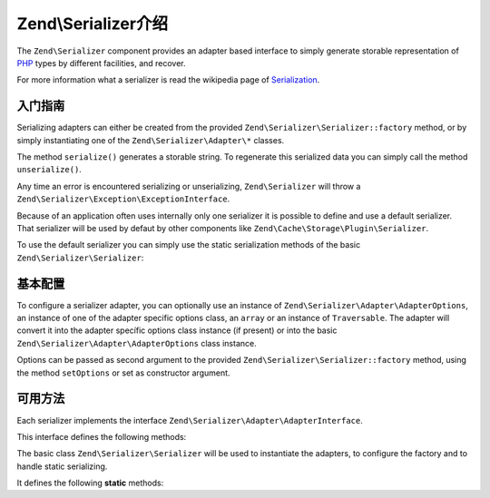 .. _zend.serializer:

Zend\\Serializer介绍
================================

The ``Zend\Serializer`` component provides an adapter based interface to
simply generate storable representation of PHP_ types by different facilities,
and recover.

For more information what a serializer is read the wikipedia page of Serialization_.

.. _zend.serializer.quick-start:

入门指南
-----------

Serializing adapters can either be created from the provided
``Zend\Serializer\Serializer::factory`` method, or by simply instantiating one
of the ``Zend\Serializer\Adapter\*`` classes.

.. code-block:: php
   :linenos:

   use Zend\Serializer\Serializer;

   // Via factory:
   $serializer = Zend\Serializer\Serializer::factory('PhpSerialize');
   
   // Alternately:
   $serializer = new Zend\Serializer\Adapter\PhpSerialize();
   
   // Now $serializer is an instance of Zend\Serializer\Adapter\AdapterInterface,
   // specifically Zend\Serializer\Adapter\PhpSerialize

   try {
       $serialized = $serializer->serialize($data);
       // now $serialized is a string

       $unserialized = $serializer->unserialize($serialized);
       // now $data == $unserialized
   } catch (Zend\Serializer\Exception\ExceptionInterface $e) {
       echo $e;
   }

The method ``serialize()`` generates a storable string. To regenerate this
serialized data you can simply call the method ``unserialize()``.

Any time an error is encountered serializing or unserializing,
``Zend\Serializer`` will throw a ``Zend\Serializer\Exception\ExceptionInterface``.

Because of an application often uses internally only one serializer it is
possible to define and use a default serializer. That serializer will be used
by defaut by other components like ``Zend\Cache\Storage\Plugin\Serializer``.

To use the default serializer you can simply use the static serialization
methods of the basic ``Zend\Serializer\Serializer``:

.. code-block:: php
   :linenos:

   use Zend\Serializer\Serializer;

   try {
       $serialized = Serializer::serialize($data);
       // now $serialized is a string

       $unserialized = Serializer::unserialize($serialized);
       // now $data == $unserialized
   } catch (Zend\Serializer\Exception\ExceptionInterface $e) {
       echo $e;
   }

.. _zend.serializer.options:

基本配置
---------------------------

To configure a serializer adapter, you can optionally use an instance of
``Zend\Serializer\Adapter\AdapterOptions``, an instance of one of the adapter
specific options class, an ``array`` or an instance of ``Traversable``.
The adapter will convert it into the adapter specífic options class instance
(if present) or into the basic ``Zend\Serializer\Adapter\AdapterOptions`` class
instance.

Options can be passed as second argument to the provided
``Zend\Serializer\Serializer::factory`` method, using the method ``setOptions``
or set as constructor argument.

.. _zend.serializer.serializer.methods:

可用方法
-----------------

Each serializer implements the interface ``Zend\Serializer\Adapter\AdapterInterface``.

This interface defines the following methods:

.. function:: serialize(mixed $value)
   :noindex:

   Generates a storable representation of a value.

   :rtype: string

.. function:: unserialize(string $value)
   :noindex:

   Creates a PHP value from a stored representation.

   :rtype: mixed


The basic class ``Zend\Serializer\Serializer`` will be used to instantiate the
adapters, to configure the factory and to handle static serializing.

It defines the following **static** methods:

.. function:: factory(string|Zend\\Serializer\\Adapter\\AdapterInterface $adapterName, Zend\\Serializer\\Adapter\\AdapterOptions|array|Traversable|null $adapterOptions = null)
   :noindex:

   Create a serializer adapter instance.

   :rtype: Zend\\Serializer\\Adapter\\AdapterInterface

.. function:: setAdapterPluginManager(Zend\\Serializer\\AdapterPluginManager $adapters)
   :noindex:

   Change the adapter plugin manager.

   :rtype: void

.. function:: getAdapterPluginManager()
   :noindex:

   Get the adapter plugin manager.

   :rtype: Zend\\Serializer\\AdapterPluginManager

.. function:: resetAdapterPluginManager()
   :noindex:

   Resets the internal adapter plugin manager.

   :rtype: void

.. function:: setDefaultAdapter(string|Zend\\Serializer\\Adapter\\AdapterInterface $adapter, Zend\\Serializer\\Adapter\\AdapterOptions|array|Traversable|null $adapterOptions = null)
   :noindex:

   Change the default adapter.

   :rtype: void

.. function:: getDefaultAdapter()
   :noindex:

   Get the default adapter.

   :rtype: Zend\\Serializer\\Adapter\\AdapterInterface

.. function:: serialize(mixed $value, string|Zend\\Serializer\\Adapter\\AdapterInterface|null $adapter = null, Zend\\Serializer\\Adapter\\AdapterOptions|array|Traversable|null $adapterOptions = null)
   :noindex:

   Generates a storable representation of a value using the default adapter.
   Optionally different adapter could be provided as second argument.

   :rtype: string

.. function:: unserialize(string $value, string|Zend\\Serializer\\Adapter\\AdapterInterface|null $adapter = null, Zend\\Serializer\\Adapter\\AdapterOptions|array|Traversable|null $adapterOptions = null)
   :noindex:

   Creates a PHP value from a stored representation using the default adapter.
   Optionally different adapter could be provided as second argument.

   :rtype: mixed

.. _PHP: http://php.net
.. _Serialization: http://en.wikipedia.org/wiki/Serialization
